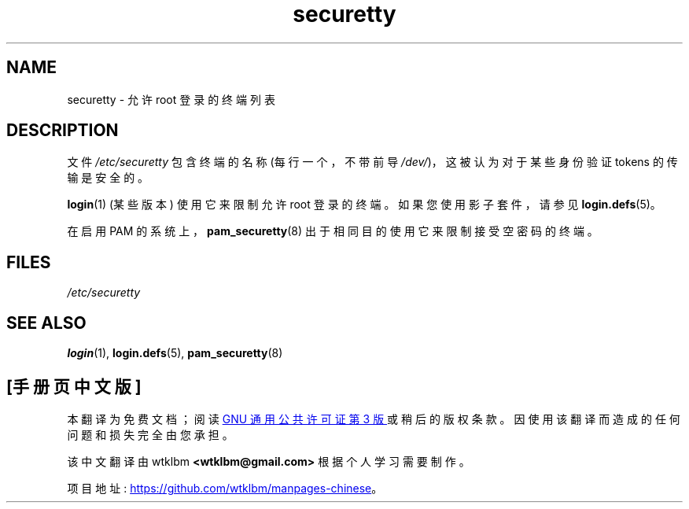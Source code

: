 .\" -*- coding: UTF-8 -*-
.\" Copyright (c) 1993 Michael Haardt (michael@moria.de),
.\"     Fri Apr  2 11:32:09 MET DST 1993
.\"
.\" SPDX-License-Identifier: GPL-2.0-or-later
.\"
.\" Modified Sun Jul 25 11:06:27 1993 by Rik Faith (faith@cs.unc.edu)
.\"*******************************************************************
.\"
.\" This file was generated with po4a. Translate the source file.
.\"
.\"*******************************************************************
.TH securetty 5 2022\-10\-30 "Linux man\-pages 6.03" 
.SH NAME
securetty \- 允许 root 登录的终端列表
.SH DESCRIPTION
文件 \fI/etc/securetty\fP 包含终端的名称 (每行一个，不带前导 \fI/dev/\fP)，这被认为对于某些身份验证 tokens
的传输是安全的。
.PP
\fBlogin\fP(1) (某些版本) 使用它来限制允许 root 登录的终端。 如果您使用影子套件，请参见 \fBlogin.defs\fP(5)。
.PP
在启用 PAM 的系统上，\fBpam_securetty\fP(8) 出于相同目的使用它来限制接受空密码的终端。
.SH FILES
\fI/etc/securetty\fP
.SH "SEE ALSO"
\fBlogin\fP(1), \fBlogin.defs\fP(5), \fBpam_securetty\fP(8)
.PP
.SH [手册页中文版]
.PP
本翻译为免费文档；阅读
.UR https://www.gnu.org/licenses/gpl-3.0.html
GNU 通用公共许可证第 3 版
.UE
或稍后的版权条款。因使用该翻译而造成的任何问题和损失完全由您承担。
.PP
该中文翻译由 wtklbm
.B <wtklbm@gmail.com>
根据个人学习需要制作。
.PP
项目地址:
.UR \fBhttps://github.com/wtklbm/manpages-chinese\fR
.ME 。
